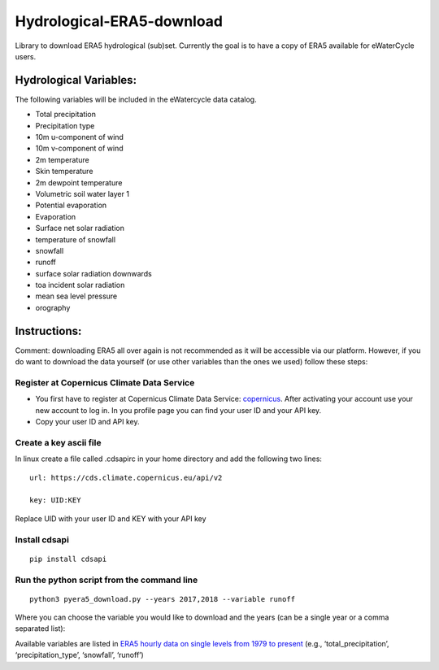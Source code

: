 Hydrological-ERA5-download
==========================

Library to download ERA5 hydrological (sub)set. Currently the goal is to
have a copy of ERA5 available for eWaterCycle users.

Hydrological Variables:
-----------------------

The following variables will be included in the eWatercycle data
catalog.

-  Total precipitation
-  Precipitation type
-  10m u-component of wind
-  10m v-component of wind
-  2m temperature
-  Skin temperature
-  2m dewpoint temperature
-  Volumetric soil water layer 1
-  Potential evaporation
-  Evaporation
-  Surface net solar radiation
-  temperature of snowfall
-  snowfall
-  runoff
-  surface solar radiation downwards
-  toa incident solar radiation
-  mean sea level pressure
-  orography

Instructions:
-------------

Comment: downloading ERA5 all over again is not recommended as it will
be accessible via our platform. However, if you do want to download the
data yourself (or use other variables than the ones we used) follow
these steps:

Register at Copernicus Climate Data Service
~~~~~~~~~~~~~~~~~~~~~~~~~~~~~~~~~~~~~~~~~~~

-  You first have to register at Copernicus Climate Data Service:
   `copernicus <https://cds.climate.copernicus.eu/user/register?destination=%2F%23!%2Fhome>`__.
   After activating your account use your new account to log in. In you
   profile page you can find your user ID and your API key.

-  Copy your user ID and API key.

Create a key ascii file
~~~~~~~~~~~~~~~~~~~~~~~

In linux create a file called .cdsapirc in your home directory and add
the following two lines:

::

   url: https://cds.climate.copernicus.eu/api/v2

   key: UID:KEY 

Replace UID with your user ID and KEY with your API key

Install cdsapi
~~~~~~~~~~~~~~

::

   pip install cdsapi

Run the python script from the command line
~~~~~~~~~~~~~~~~~~~~~~~~~~~~~~~~~~~~~~~~~~~

::

   python3 pyera5_download.py --years 2017,2018 --variable runoff

Where you can choose the variable you would like to download and the
years (can be a single year or a comma separated list):

Available variables are listed in `ERA5 hourly data on single levels from
1979 to
present <https://cds.climate.copernicus.eu/cdsapp#!/dataset/reanalysis-era5-single-levels?tab=form>`__
(e.g., ‘total_precipitation’, ‘precipitation_type’, ‘snowfall’,
‘runoff’)

